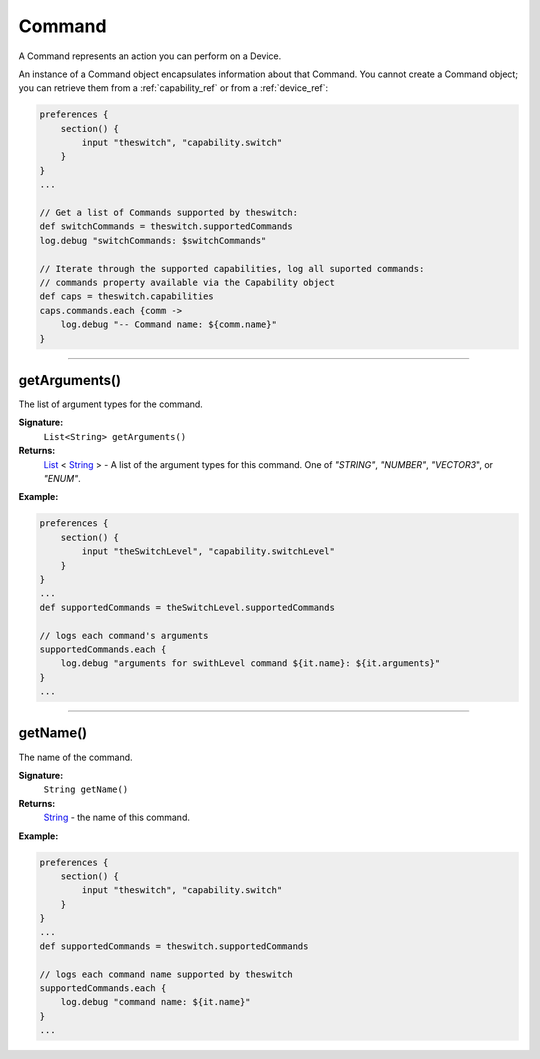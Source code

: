 .. _command_ref:

Command
=======

A Command represents an action you can perform on a Device.

An instance of a Command object encapsulates information about that Command. You cannot create a Command object; you can retrieve them from a :ref:`capability_ref` or from a :ref:`device_ref`:

.. code-block:: groovy

    preferences {
        section() {
            input "theswitch", "capability.switch"
        }
    }
    ...

    // Get a list of Commands supported by theswitch:
    def switchCommands = theswitch.supportedCommands
    log.debug "switchCommands: $switchCommands"

    // Iterate through the supported capabilities, log all suported commands:
    // commands property available via the Capability object
    def caps = theswitch.capabilities
    caps.commands.each {comm ->
        log.debug "-- Command name: ${comm.name}"
    }

----

getArguments()
--------------

The list of argument types for the command.

**Signature:**
    ``List<String> getArguments()``

**Returns:**
    `List`_ < `String`_ > - A list of the argument types for this command. One of `"STRING"`, `"NUMBER"`, `"VECTOR3`", or `"ENUM"`.

**Example:**

.. code-block:: groovy

    preferences {
        section() {
            input "theSwitchLevel", "capability.switchLevel"
        }
    }
    ...
    def supportedCommands = theSwitchLevel.supportedCommands

    // logs each command's arguments
    supportedCommands.each {
        log.debug "arguments for swithLevel command ${it.name}: ${it.arguments}"
    }
    ...

----

getName()
---------

The name of the command.

**Signature:**
    ``String getName()``

**Returns:**
    `String`_ - the name of this command.

**Example:**

.. code-block:: groovy

    preferences {
        section() {
            input "theswitch", "capability.switch"
        }
    }
    ...
    def supportedCommands = theswitch.supportedCommands

    // logs each command name supported by theswitch
    supportedCommands.each {
        log.debug "command name: ${it.name}"
    }
    ...


.. _List: https://docs.oracle.com/javase/7/docs/api/java/util/List.html
.. _String: http://docs.oracle.com/javase/7/docs/api/java/lang/String.html
